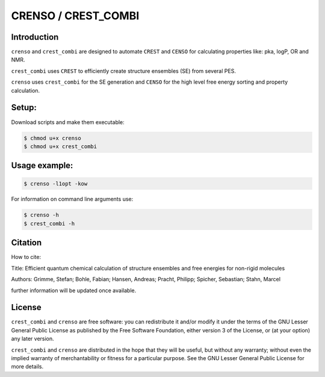 ====================
CRENSO / CREST_COMBI
====================

Introduction
============

``crenso`` and ``crest_combi`` are designed to automate ``CREST`` and ``CENSO`` 
for calculating properties like: pka, logP, OR and NMR.

``crest_combi`` uses ``CREST`` to efficiently create structure ensembles (SE) 
from several PES.

``crenso`` uses ``crest_combi`` for the SE generation and ``CENSO`` for the high 
level free energy sorting and property calculation.

Setup:
======

Download scripts and make them executable:

.. code:: bash

    $ chmod u+x crenso
    $ chmod u+x crest_combi


Usage example:
==============

.. code:: bash

    $ crenso -l1opt -kow 

For information on command line arguments use:

.. code:: bash

    $ crenso -h
    $ crest_combi -h


Citation
========

How to cite:

Title: Efficient quantum chemical calculation of structure ensembles and free energies for non-rigid molecules

Authors: Grimme, Stefan; Bohle, Fabian; Hansen, Andreas; Pracht, Philipp; Spicher, Sebastian; Stahn, Marcel

further information will be updated once available.

License
=======

``crest_combi`` and ``crenso`` are free software: you can redistribute it 
and/or modify it under the terms of the GNU Lesser General Public License 
as published by the Free Software Foundation, either version 3 of the License, 
or (at your option) any later version.

``crest_combi`` and ``crenso`` are  distributed in the hope that they will be 
useful, but without any warranty; without even the implied warranty of
merchantability or fitness for a particular purpose. See the
GNU Lesser General Public License for more details.


